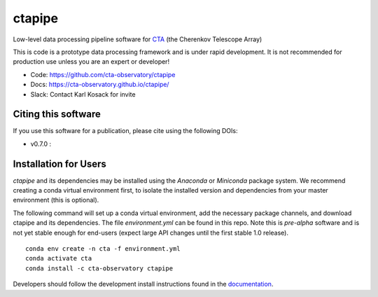 =======
ctapipe |teststatus| |codacy| |coverage| |conda| |doiv07|
=======

.. |teststatus| image:: https://travis-ci.org/cta-observatory/ctapipe.svg?branch=master
    :target: https://travis-ci.org/cta-observatory/ctapipe
    :alt: Test Status
.. |codacy| image:: https://api.codacy.com/project/badge/Grade/d4f525fcb5d1421eb3a93dfa4eb5573d
    :target: https://www.codacy.com/app/karl.kosack/ctapipe?utm_source=github.com&amp;utm_medium=referral&amp;utm_content=cta-observatory/ctapipe&amp;utm_campaign=Badge_Grade
    :alt: Code Quality
.. |conda| image:: https://anaconda.org/cta-observatory/ctapipe/badges/installer/conda.svg
.. |coverage| image:: https://codecov.io/gh/cta-observatory/ctapipe/branch/master/graph/badge.svg
  :target: https://codecov.io/gh/cta-observatory/ctapipe
.. |doiv07| image:: https://zenodo.org/badge/37927055.svg
  :target: https://zenodo.org/badge/latestdoi/37927055

Low-level data processing pipeline software for
`CTA <www.cta-observatory.org>`_ (the Cherenkov Telescope Array)

This is code is a prototype data processing framework and is under rapid
development. It is not recommended for production use unless you are an
expert or developer!

* Code: https://github.com/cta-observatory/ctapipe
* Docs: https://cta-observatory.github.io/ctapipe/
* Slack: Contact Karl Kosack for invite

Citing this software
--------------------
If you use this software for a publication, please cite using the following DOIs: 

- v0.7.0 : |doiv07|


Installation for Users
----------------------

*ctapipe* and its dependencies may be installed using the *Anaconda* or
*Miniconda* package system. We recommend creating a conda virtual environment
first, to isolate the installed version and dependencies from your master
environment (this is optional).


The following command will set up a conda virtual environment, add the
necessary package channels, and download ctapipe and its dependencies. The
file *environment.yml* can be found in this repo. 
Note this is *pre-alpha* software and is not yet stable enough for end-users (expect large API changes until the first stable 1.0 release).

::

  conda env create -n cta -f environment.yml
  conda activate cta
  conda install -c cta-observatory ctapipe


Developers should follow the development install instructions found in the
`documentation <https://cta-observatory.github
.io/ctapipe/getting_started>`_.

